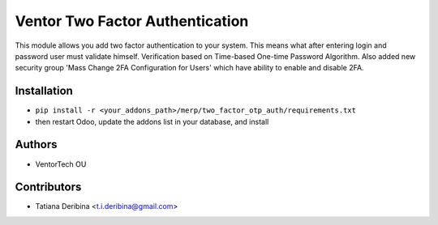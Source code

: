 ================================
Ventor Two Factor Authentication
================================
This module allows you add two factor authentication to your system.
This means what after entering login and password user must validate himself.
Verification based on Time-based One-time Password Algorithm.
Also added new security group 'Mass Change 2FA Configuration for Users' which have
ability to enable and disable 2FA.

Installation
~~~~~~~~~~~~

* ``pip install -r <your_addons_path>/merp/two_factor_otp_auth/requirements.txt``
* then restart Odoo, update the addons list in your database, and install

Authors
~~~~~~~

* VentorTech OU

Contributors
~~~~~~~~~~~~

* Tatiana Deribina <t.i.deribina@gmail.com>
